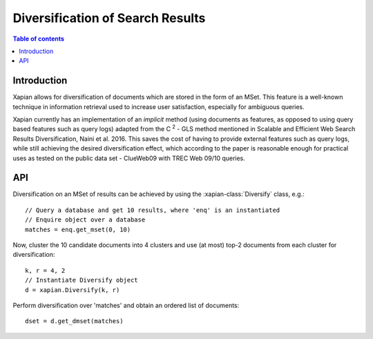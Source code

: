 Diversification of Search Results
=================================

.. contents:: Table of contents

Introduction
------------

Xapian allows for diversification of documents which are stored in the form of an MSet.
This feature is a well-known technique in information retrieval used to increase
user satisfaction, especially for ambiguous queries.

Xapian currently has an implementation of an *implicit* method (using documents as features,
as opposed to using query based features such as query logs) adapted from the C :sup:`2` - GLS method mentioned in Scalable and Efficient Web Search Results Diversification, Naini et al. 2016. This saves the cost of having to provide external features such as query
logs, while still achieving the desired diversification effect, which according to
the paper is reasonable enough for practical uses as tested on the public data set - ClueWeb09 with TREC Web 09/10 queries.

API
---
 
Diversification on an MSet of results can be achieved by using the
:xapian-class:`Diversify` class, e.g.::

    // Query a database and get 10 results, where 'enq' is an instantiated
    // Enquire object over a database
    matches = enq.get_mset(0, 10)

Now, cluster the 10 candidate documents into 4 clusters and use (at most) top-2
documents from each cluster for diversification::    
    
    k, r = 4, 2
    // Instantiate Diversify object
    d = xapian.Diversify(k, r)

Perform diversification over 'matches' and obtain an ordered list of documents::

    dset = d.get_dmset(matches)
